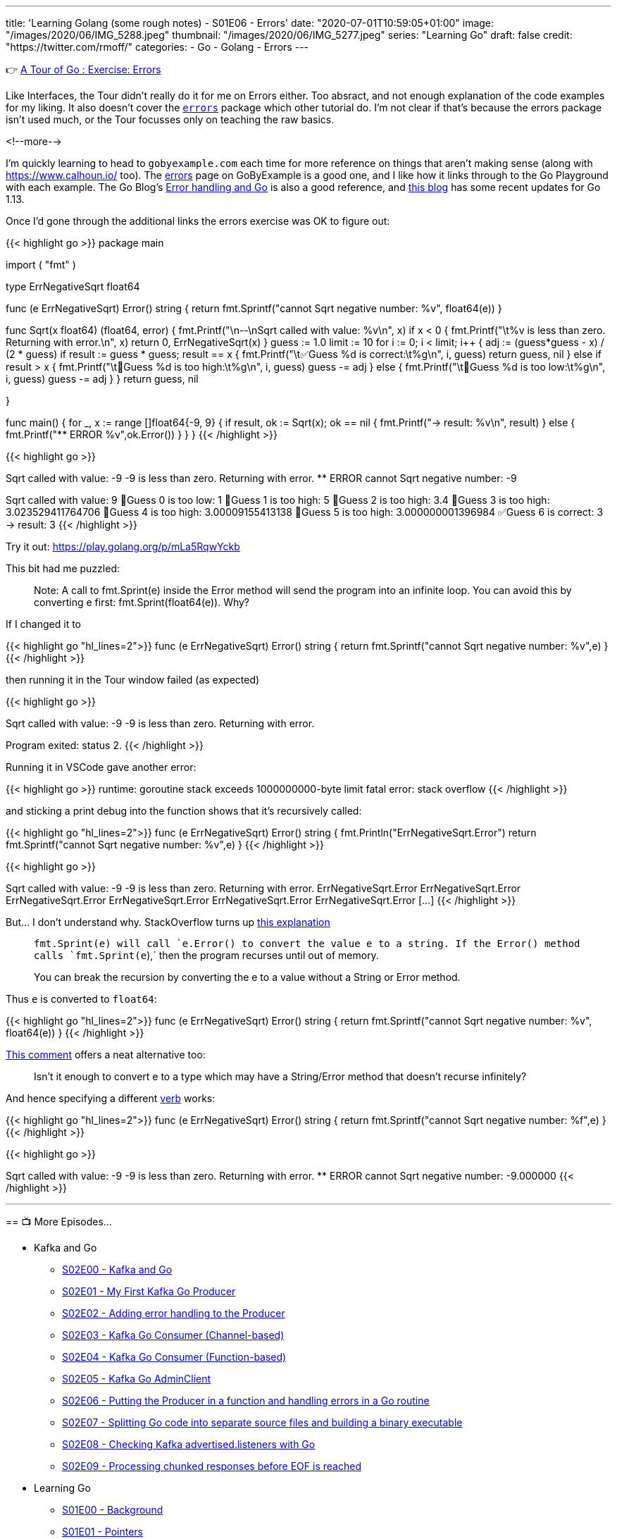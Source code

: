 ---
title: 'Learning Golang (some rough notes) - S01E06 - Errors'
date: "2020-07-01T10:59:05+01:00"
image: "/images/2020/06/IMG_5288.jpeg"
thumbnail: "/images/2020/06/IMG_5277.jpeg"
series: "Learning Go"
draft: false
credit: "https://twitter.com/rmoff/"
categories:
- Go
- Golang
- Errors
---

👉 https://tour.golang.org/methods/20[A Tour of Go : Exercise: Errors]

Like Interfaces, the Tour didn't really do it for me on Errors either. Too absract, and not enough explanation of the code examples for my liking. It also doesn't cover the https://golang.org/pkg/errors/[`errors`] package which other tutorial do. I'm not clear if that's because the errors package isn't used much, or the Tour focusses only on teaching the raw basics.

<!--more-->

I'm quickly learning to head to `gobyexample.com` each time for more reference on things that aren't making sense (along with https://www.calhoun.io/ too). The https://gobyexample.com/errors[errors] page on GoByExample is a good one, and I like how it links through to the Go Playground with each example. The Go Blog's https://blog.golang.org/error-handling-and-go[Error handling and Go] is also a good reference, and https://blog.golang.org/go1.13-errors[this blog] has some recent updates for Go 1.13. 

Once I'd gone through the additional links the errors exercise was OK to figure out: 

{{< highlight go >}}
package main

import (
	"fmt"
)

type ErrNegativeSqrt float64

func (e ErrNegativeSqrt) Error() string {
	return fmt.Sprintf("cannot Sqrt negative number: %v", float64(e))
}

func Sqrt(x float64) (float64, error) {
	fmt.Printf("\n--\nSqrt called with value: %v\n", x)
	if x < 0 {
		fmt.Printf("\t%v is less than zero. Returning with error.\n", x)
		return 0, ErrNegativeSqrt(x)
	}
	guess := 1.0
	limit := 10
	for i := 0; i < limit; i++ {
		adj := (guess*guess - x) / (2 * guess)
		if result := guess * guess; result == x {
			fmt.Printf("\t✅Guess %d is correct:\t%g\n", i, guess)
			return guess, nil
		} else if result > x {
			fmt.Printf("\t🔺Guess %d is too high:\t%g\n", i, guess)
			guess -= adj
		} else {
			fmt.Printf("\t🔻Guess %d is too low:\t%g\n", i, guess)
			guess -= adj
		}
	}
	return guess, nil

}

func main() {
	for _, x := range []float64{-9, 9} {
		if result, ok := Sqrt(x); ok == nil {
			fmt.Printf("-> result: %v\n", result)
		} else {
			fmt.Printf("** ERROR %v",ok.Error())
		}
	}
}
{{< /highlight >}}

{{< highlight go >}}
--
Sqrt called with value: -9
	-9 is less than zero. Returning with error.
** ERROR cannot Sqrt negative number: -9
--
Sqrt called with value: 9
	🔻Guess 0 is too low:	1
	🔺Guess 1 is too high:	5
	🔺Guess 2 is too high:	3.4
	🔺Guess 3 is too high:	3.023529411764706
	🔺Guess 4 is too high:	3.00009155413138
	🔺Guess 5 is too high:	3.000000001396984
	✅Guess 6 is correct:	3
-> result: 3
{{< /highlight >}}

Try it out: https://play.golang.org/p/mLa5RqwYckb

This bit had me puzzled: 

> Note: A call to fmt.Sprint(e) inside the Error method will send the program into an infinite loop. You can avoid this by converting e first: fmt.Sprint(float64(e)). Why?

If I changed it to 

{{< highlight go  "hl_lines=2">}}
func (e ErrNegativeSqrt) Error() string {
	return fmt.Sprintf("cannot Sqrt negative number: %v",e)
}
{{< /highlight >}}

then running it in the Tour window failed (as expected) 

{{< highlight go >}}

--
Sqrt called with value: -9
	-9 is less than zero. Returning with error.

Program exited: status 2.
{{< /highlight >}}

Running it in VSCode gave another error: 

{{< highlight go >}}
runtime: goroutine stack exceeds 1000000000-byte limit
fatal error: stack overflow
{{< /highlight >}}

and sticking a print debug into the function shows that it's recursively called: 

{{< highlight go  "hl_lines=2">}}
func (e ErrNegativeSqrt) Error() string {
	fmt.Println("ErrNegativeSqrt.Error")
	return fmt.Sprintf("cannot Sqrt negative number: %v",e)
}
{{< /highlight >}}

{{< highlight go >}}

--
Sqrt called with value: -9
	-9 is less than zero. Returning with error.
ErrNegativeSqrt.Error
ErrNegativeSqrt.Error
ErrNegativeSqrt.Error
ErrNegativeSqrt.Error
ErrNegativeSqrt.Error
ErrNegativeSqrt.Error
[…]
{{< /highlight >}}

But… I don't understand why. StackOverflow turns up https://stackoverflow.com/questions/27474907/why-would-a-call-to-fmt-sprinte-inside-the-error-method-result-in-an-infinit[this explanation]

> `fmt.Sprint(e)`` will call `e.Error()` to convert the value e to a string. If the `Error()`` method calls `fmt.Sprint(e`),` then the program recurses until out of memory.
>
> You can break the recursion by converting the e to a value without a String or Error method.

Thus `e` is converted to `float64`: 

{{< highlight go  "hl_lines=2">}}
func (e ErrNegativeSqrt) Error() string {
	return fmt.Sprintf("cannot Sqrt negative number: %v", float64(e))
}
{{< /highlight >}}

https://stackoverflow.com/questions/27474907/why-would-a-call-to-fmt-sprinte-inside-the-error-method-result-in-an-infinit#comment86089457_27475316[This comment] offers a neat alternative too:

> Isn't it enough to convert e to a type which may have a String/Error method that doesn't recurse infinitely?

And hence specifying a different https://golang.org/pkg/fmt/[verb] works: 

{{< highlight go  "hl_lines=2">}}
func (e ErrNegativeSqrt) Error() string {
	return fmt.Sprintf("cannot Sqrt negative number: %f",e)
}
{{< /highlight >}}

{{< highlight go >}}

--
Sqrt called with value: -9
	-9 is less than zero. Returning with error.
** ERROR cannot Sqrt negative number: -9.000000
{{< /highlight >}}


'''
== 📺 More Episodes…

* Kafka and Go
** link:/2020/07/08/learning-golang-some-rough-notes-s02e00-kafka-and-go/[S02E00 - Kafka and Go]
** link:/2020/07/08/learning-golang-some-rough-notes-s02e01-my-first-kafka-go-producer/[S02E01 - My First Kafka Go Producer]
** link:/2020/07/10/learning-golang-some-rough-notes-s02e02-adding-error-handling-to-the-producer/[S02E02 - Adding error handling to the Producer]
** link:/2020/07/14/learning-golang-some-rough-notes-s02e03-kafka-go-consumer-channel-based/[S02E03 - Kafka Go Consumer (Channel-based)]
** link:/2020/07/14/learning-golang-some-rough-notes-s02e04-kafka-go-consumer-function-based/[S02E04 - Kafka Go Consumer (Function-based)]
** link:/2020/07/15/learning-golang-some-rough-notes-s02e05-kafka-go-adminclient/[S02E05 - Kafka Go AdminClient]
** link:/2020/07/15/learning-golang-some-rough-notes-s02e06-putting-the-producer-in-a-function-and-handling-errors-in-a-go-routine/[S02E06 - Putting the Producer in a function and handling errors in a Go routine]
** link:/2020/07/16/learning-golang-some-rough-notes-s02e07-splitting-go-code-into-separate-source-files-and-building-a-binary-executable/[S02E07 - Splitting Go code into separate source files and building a binary executable]
** link:/2020/07/17/learning-golang-some-rough-notes-s02e08-checking-kafka-advertised.listeners-with-go/[S02E08 - Checking Kafka advertised.listeners with Go]
** link:/2020/07/23/learning-golang-some-rough-notes-s02e09-processing-chunked-responses-before-eof-is-reached/[S02E09 - Processing chunked responses before EOF is reached]
* Learning Go
** link:/2020/06/25/learning-golang-some-rough-notes-s01e00/[S01E00 - Background]
** link:/2020/06/25/learning-golang-some-rough-notes-s01e01-pointers/[S01E01 - Pointers]
** link:/2020/06/25/learning-golang-some-rough-notes-s01e02-slices/[S01E02 - Slices]
** link:/2020/06/29/learning-golang-some-rough-notes-s01e03-maps/[S01E03 - Maps]
** link:/2020/06/29/learning-golang-some-rough-notes-s01e04-function-closures/[S01E04 - Function Closures]
** link:/2020/06/30/learning-golang-some-rough-notes-s01e05-interfaces/[S01E05 - Interfaces]
** link:/2020/07/01/learning-golang-some-rough-notes-s01e06-errors/[S01E06 - Errors]
** link:/2020/07/01/learning-golang-some-rough-notes-s01e07-readers/[S01E07 - Readers]
** link:/2020/07/02/learning-golang-some-rough-notes-s01e08-images/[S01E08 - Images]
** link:/2020/07/02/learning-golang-some-rough-notes-s01e09-concurrency-channels-goroutines/[S01E09 - Concurrency (Channels, Goroutines)]
** link:/2020/07/03/learning-golang-some-rough-notes-s01e10-concurrency-web-crawler/[S01E10 - Concurrency (Web Crawler)]

